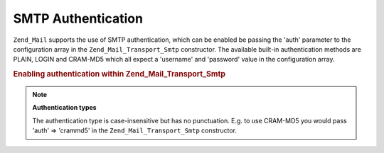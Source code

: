 .. _zend.mail.smtp-authentication:

SMTP Authentication
===================

``Zend_Mail`` supports the use of SMTP authentication, which can be enabled be passing the 'auth' parameter to the configuration array in the ``Zend_Mail_Transport_Smtp`` constructor. The available built-in authentication methods are PLAIN, LOGIN and CRAM-MD5 which all expect a 'username' and 'password' value in the configuration array.

.. _zend.mail.smtp-authentication.example-1:

.. rubric:: Enabling authentication within Zend_Mail_Transport_Smtp

.. code-block:: php
   :linenos:

   $config = array('auth' => 'login',
                   'username' => 'myusername',
                   'password' => 'password');

   $transport = new Zend_Mail_Transport_Smtp('mail.server.com', $config);

   $mail = new Zend_Mail();
   $mail->setBodyText('This is the text of the mail.');
   $mail->setFrom('sender@test.com', 'Some Sender');
   $mail->addTo('recipient@test.com', 'Some Recipient');
   $mail->setSubject('TestSubject');
   $mail->send($transport);

.. note::

   **Authentication types**

   The authentication type is case-insensitive but has no punctuation. E.g. to use CRAM-MD5 you would pass 'auth' => 'crammd5' in the ``Zend_Mail_Transport_Smtp`` constructor.


